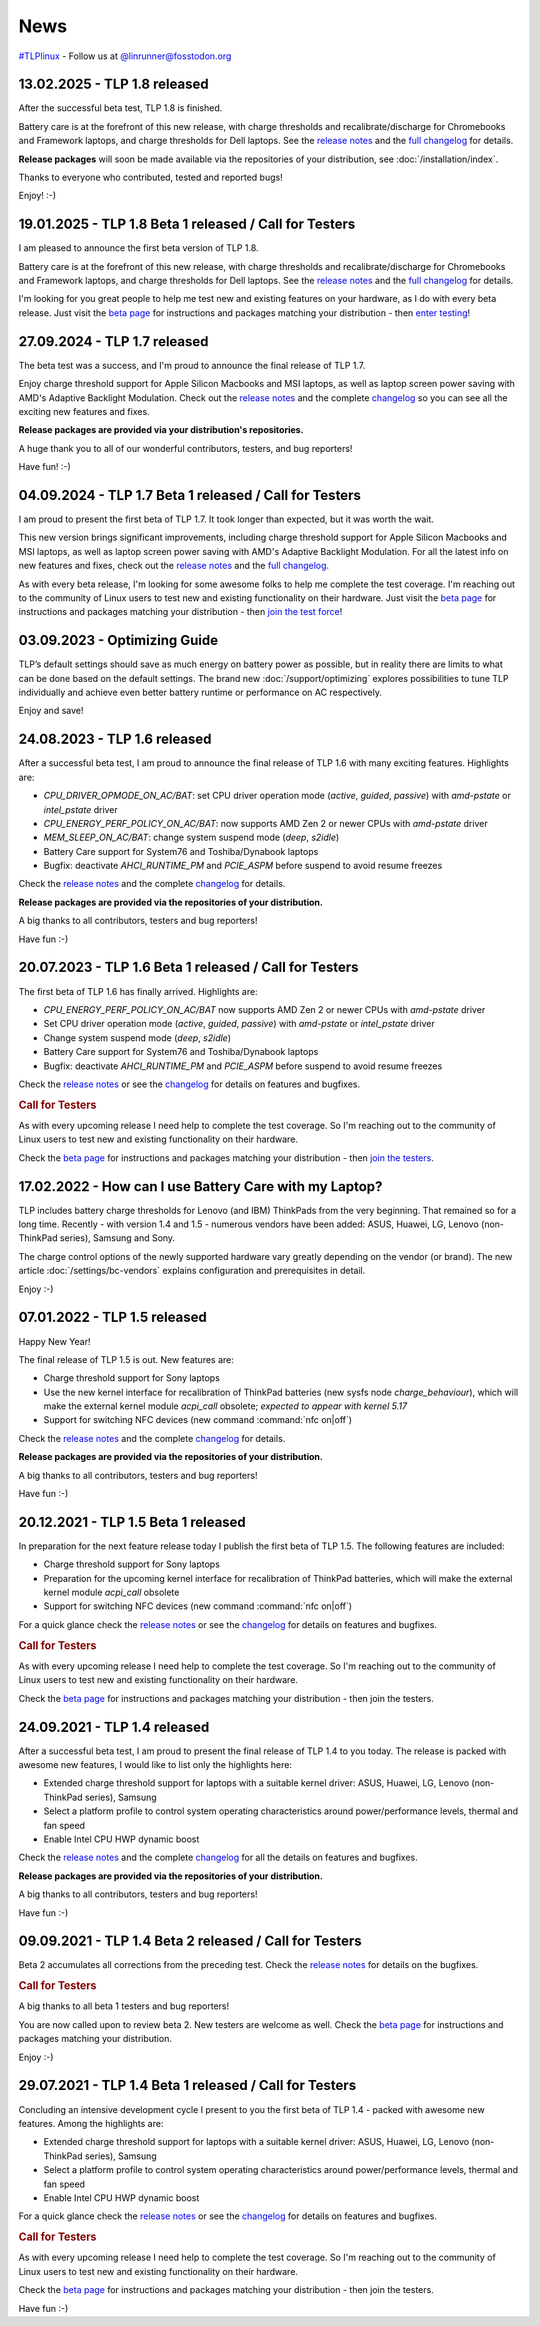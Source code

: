 News
****
`#TLPlinux <https://fosstodon.org/tags/TLPlinux>`_ - Follow us at
`@linrunner@fosstodon.org <https://fosstodon.org/@linrunner>`_

.. _news-top-1:

13.02.2025 - TLP 1.8 released
=============================
After the successful beta test, TLP 1.8 is finished.

Battery care is at the forefront of this new release, with charge thresholds
and recalibrate/discharge for Chromebooks and Framework laptops,
and charge thresholds for Dell laptops.
See the `release notes <https://github.com/linrunner/TLP/releases>`_
and the `full changelog <https://github.com/linrunner/TLP/blob/main/changelog>`_
for details.

**Release packages** will soon be made available via the repositories of your
distribution, see :doc:`/installation/index`.

Thanks to everyone who contributed, tested and reported bugs!

Enjoy! :-)

.. _news-top-2:

19.01.2025 - TLP 1.8 Beta 1 released / Call for Testers
=======================================================
I am pleased to announce the first beta version of TLP 1.8.

Battery care is at the forefront of this new release, with charge thresholds
and recalibrate/discharge for Chromebooks and Framework laptops,
and charge thresholds for Dell laptops.
See the `release notes <https://github.com/linrunner/TLP/releases>`_
and the `full changelog <https://github.com/linrunner/TLP/blob/main/changelog>`_
for details.

I'm looking for you great people to help me test new and existing features
on your hardware, as I do with every beta release.
Just visit the `beta page <https://download.linrunner.de/packages/>`_
for instructions and packages matching your distribution - then
`enter testing <https://github.com/linrunner/TLP/issues/781>`_!

27.09.2024 - TLP 1.7 released
=============================
The beta test was a success, and I'm proud to announce the final release of
TLP 1.7.

Enjoy charge threshold support for Apple Silicon Macbooks and MSI laptops,
as well as laptop screen power saving with AMD's Adaptive Backlight Modulation.
Check out the `release notes <https://github.com/linrunner/TLP/releases>`_
and the complete `changelog <https://github.com/linrunner/TLP/blob/main/changelog>`_
so you can see all the exciting new features and fixes.

**Release packages are provided via your distribution's repositories.**

A huge thank you to all of our wonderful contributors, testers, and bug
reporters!

Have fun! :-)


04.09.2024 - TLP 1.7 Beta 1 released / Call for Testers
=======================================================
I am proud to present the first beta of TLP 1.7. It took longer than expected,
but it was worth the wait.

This new version brings significant improvements, including charge threshold
support for Apple Silicon Macbooks and MSI laptops, as well as laptop screen
power saving with AMD's Adaptive Backlight Modulation.
For all the latest info on new features and fixes, check out the
`release notes <https://github.com/linrunner/TLP/releases>`_
and the `full changelog <https://github.com/linrunner/TLP/blob/main/changelog>`_.

As with every beta release, I'm looking for some awesome folks to help
me complete the test coverage. I'm reaching out to the community of Linux
users to test new and existing functionality on their hardware.
Just visit the `beta page <https://download.linrunner.de/packages/>`_
for instructions and packages matching your distribution - then
`join the test force <https://github.com/linrunner/TLP/issues/760>`_!


03.09.2023 - Optimizing Guide
=============================
TLP’s default settings should save as much energy on battery power as possible,
but in reality there are limits to what can be done based on the default settings.
The brand new :doc:`/support/optimizing` explores possibilities to tune
TLP individually and achieve even better battery runtime or performance
on AC respectively.

Enjoy and save!


24.08.2023 - TLP 1.6 released
=============================
After a successful beta test, I am proud to announce the final release of
TLP 1.6 with many exciting features. Highlights are:

* *CPU_DRIVER_OPMODE_ON_AC/BAT*: set CPU driver operation mode
  (*active*, *guided*, *passive*) with *amd-pstate* or *intel_pstate* driver
* *CPU_ENERGY_PERF_POLICY_ON_AC/BAT*: now supports AMD Zen 2 or newer CPUs
  with *amd-pstate* driver
* *MEM_SLEEP_ON_AC/BAT*: change system suspend mode (*deep*, *s2idle*)
* Battery Care support for System76 and Toshiba/Dynabook laptops
* Bugfix: deactivate *AHCI_RUNTIME_PM* and *PCIE_ASPM* before suspend to
  avoid resume freezes

Check the `release notes <https://github.com/linrunner/TLP/releases>`_
and the complete `changelog <https://github.com/linrunner/TLP/blob/main/changelog>`_
for details.

**Release packages are provided via the repositories of your distribution.**

A big thanks to all contributors, testers and bug reporters!

Have fun :-)

20.07.2023 - TLP 1.6 Beta 1 released / Call for Testers
=======================================================
The first beta of TLP 1.6 has finally arrived. Highlights are:

* *CPU_ENERGY_PERF_POLICY_ON_AC/BAT* now supports AMD Zen 2 or newer CPUs
  with *amd-pstate* driver
* Set CPU driver operation mode (*active*, *guided*, *passive*)
  with *amd-pstate* or *intel_pstate* driver
* Change system suspend mode (*deep*, *s2idle*)
* Battery Care support for System76 and Toshiba/Dynabook laptops
* Bugfix: deactivate *AHCI_RUNTIME_PM* and *PCIE_ASPM* before suspend to
  avoid resume freezes

Check the `release notes <https://github.com/linrunner/TLP/releases>`_
or see the `changelog <https://github.com/linrunner/TLP/blob/main/changelog>`_
for details on features and bugfixes.

.. rubric:: Call for Testers

As with every upcoming release I need help to complete the test coverage. So I'm
reaching out to the community of Linux users to test new and existing
functionality on their hardware.

Check the `beta page <https://download.linrunner.de/packages/>`_
for instructions and packages matching your distribution - then
`join the testers <https://github.com/linrunner/TLP/issues/700>`_.


17.02.2022 - How can I use Battery Care with my Laptop?
=======================================================
TLP includes battery charge thresholds for Lenovo (and IBM) ThinkPads from the
very beginning. That remained so for a long time. Recently - with version 1.4 and 1.5 -
numerous vendors have been added: ASUS, Huawei, LG, Lenovo (non-ThinkPad series),
Samsung and Sony.

The charge control options of the newly supported hardware vary greatly depending
on the vendor (or brand). The new article :doc:`/settings/bc-vendors` explains
configuration and prerequisites in detail.

Enjoy :-)


07.01.2022 - TLP 1.5 released
=============================
Happy New Year!

The final release of TLP 1.5 is out. New features are:

* Charge threshold support for Sony laptops
* Use the new kernel interface for recalibration of ThinkPad
  batteries (new sysfs node *charge_behaviour*), which will make the external
  kernel module *acpi_call* obsolete; *expected to appear with kernel 5.17*
* Support for switching NFC devices (new command :command:`nfc on|off`)

Check the `release notes <https://github.com/linrunner/TLP/releases>`_
and the complete `changelog <https://github.com/linrunner/TLP/blob/main/changelog>`_
for details.

**Release packages are provided via the repositories of your distribution.**

A big thanks to all contributors, testers and bug reporters!

Have fun :-)


20.12.2021 - TLP 1.5 Beta 1 released
====================================
In preparation for the next feature release today I publish the first beta of
TLP 1.5. The following features are included:

* Charge threshold support for Sony laptops
* Preparation for the upcoming kernel interface for recalibration of ThinkPad
  batteries, which will make the external kernel module *acpi_call* obsolete
* Support for switching NFC devices (new command :command:`nfc on|off`)

For a quick glance check the `release notes <https://github.com/linrunner/TLP/releases>`_
or see the `changelog <https://github.com/linrunner/TLP/blob/main/changelog>`_
for details on features and bugfixes.

.. rubric:: Call for Testers

As with every upcoming release I need help to complete the test coverage. So I'm
reaching out to the community of Linux users to test new and existing
functionality on their hardware.

Check the `beta page <https://download.linrunner.de/packages/>`_
for instructions and packages matching your distribution - then join
the testers.

24.09.2021 - TLP 1.4 released
=============================
After a successful beta test, I am proud to present the final release of
TLP 1.4 to you today. The release is packed with awesome new features, I would
like to list only the highlights here:

* Extended charge threshold support for laptops with a suitable kernel driver:
  ASUS, Huawei, LG, Lenovo (non-ThinkPad series), Samsung
* Select a platform profile to control system operating characteristics around
  power/performance levels, thermal and fan speed
* Enable Intel CPU HWP dynamic boost

Check the `release notes <https://github.com/linrunner/TLP/releases>`_
and the complete `changelog <https://github.com/linrunner/TLP/blob/main/changelog>`_
for all the details on features and bugfixes.

**Release packages are provided via the repositories of your distribution.**

A big thanks to all contributors, testers and bug reporters!

Have fun :-)


09.09.2021 - TLP 1.4 Beta 2 released / Call for Testers
=======================================================
Beta 2 accumulates all corrections from the preceding test.
Check the `release notes <https://github.com/linrunner/TLP/releases>`_
for details on the bugfixes.

.. rubric:: Call for Testers

A big thanks to all beta 1 testers and bug reporters!

You are now called upon to review beta 2.
New testers are welcome as well.
Check the `beta page <https://download.linrunner.de/packages/>`_
for instructions and packages matching your distribution.

Enjoy :-)


29.07.2021 - TLP 1.4 Beta 1 released / Call for Testers
=======================================================
Concluding an intensive development cycle I present to you the first beta of
TLP 1.4 - packed with awesome new features. Among the highlights are:

* Extended charge threshold support for laptops with a suitable kernel driver:
  ASUS, Huawei, LG, Lenovo (non-ThinkPad series), Samsung
* Select a platform profile to control system operating characteristics around
  power/performance levels, thermal and fan speed
* Enable Intel CPU HWP dynamic boost

For a quick glance check the `release notes <https://github.com/linrunner/TLP/releases>`_
or see the `changelog <https://github.com/linrunner/TLP/blob/main/changelog>`_
for details on features and bugfixes.

.. rubric:: Call for Testers

As with every upcoming release I need help to complete the test coverage. So I'm
reaching out to the community of Linux users to test new and existing
functionality on their hardware.

Check the `beta page <https://download.linrunner.de/packages/>`_
for instructions and packages matching your distribution - then join
the testers.

Have fun :-)
